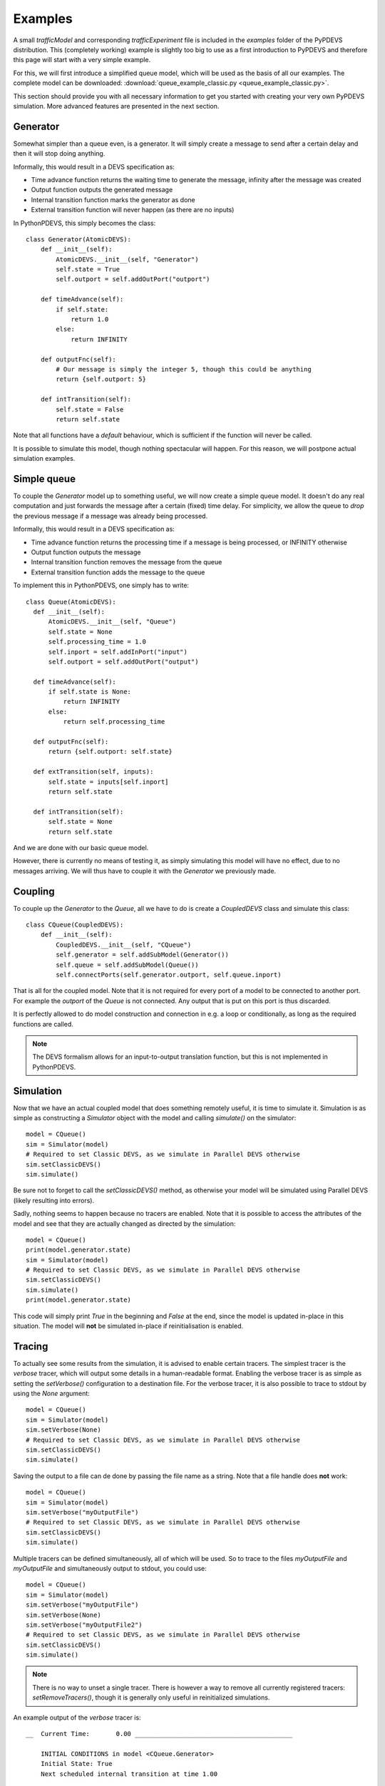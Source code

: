 ..
    Copyright 2014 Modelling, Simulation and Design Lab (MSDL) at 
    McGill University and the University of Antwerp (http://msdl.cs.mcgill.ca/)

    Licensed under the Apache License, Version 2.0 (the "License");
    you may not use this file except in compliance with the License.
    You may obtain a copy of the License at

    http://www.apache.org/licenses/LICENSE-2.0

    Unless required by applicable law or agreed to in writing, software
    distributed under the License is distributed on an "AS IS" BASIS,
    WITHOUT WARRANTIES OR CONDITIONS OF ANY KIND, either express or implied.
    See the License for the specific language governing permissions and
    limitations under the License.

Examples
========

A small *trafficModel* and corresponding *trafficExperiment* file is included in the *examples* folder of the PyPDEVS distribution. This (completely working) example is slightly too big to use as a first introduction to PyPDEVS and therefore this page will start with a very simple example.

For this, we will first introduce a simplified queue model, which will be used as the basis of all our examples. The complete model can be downloaded: :download:`queue_example_classic.py <queue_example_classic.py>`.

This section should provide you with all necessary information to get you started with creating your very own PyPDEVS simulation. More advanced features are presented in the next section.

Generator
---------

Somewhat simpler than a queue even, is a generator. It will simply create a message to send after a certain delay and then it will stop doing anything.

Informally, this would result in a DEVS specification as:

* Time advance function returns the waiting time to generate the message, infinity after the message was created
* Output function outputs the generated message
* Internal transition function marks the generator as done
* External transition function will never happen (as there are no inputs)

In PythonPDEVS, this simply becomes the class::

    class Generator(AtomicDEVS):
        def __init__(self):
            AtomicDEVS.__init__(self, "Generator")
            self.state = True
            self.outport = self.addOutPort("outport")

        def timeAdvance(self):
            if self.state:
                return 1.0
            else:
                return INFINITY

        def outputFnc(self):
            # Our message is simply the integer 5, though this could be anything
            return {self.outport: 5}

        def intTransition(self):
            self.state = False
            return self.state

Note that all functions have a *default* behaviour, which is sufficient if the function will never be called.

It is possible to simulate this model, though nothing spectacular will happen. For this reason, we will postpone actual simulation examples.

Simple queue
------------

To couple the *Generator* model up to something useful, we will now create a simple queue model. It doesn't do any real computation and just forwards the message after a certain (fixed) time delay. For simplicity, we allow the queue to *drop* the previous message if a message was already being processed.

Informally, this would result in a DEVS specification as:

* Time advance function returns the processing time if a message is being processed, or INFINITY otherwise
* Output function outputs the message
* Internal transition function removes the message from the queue
* External transition function adds the message to the queue

To implement this in PythonPDEVS, one simply has to write::

  class Queue(AtomicDEVS):
    def __init__(self):
        AtomicDEVS.__init__(self, "Queue")
        self.state = None
        self.processing_time = 1.0
        self.inport = self.addInPort("input")
        self.outport = self.addOutPort("output")

    def timeAdvance(self):
        if self.state is None:
            return INFINITY
        else:
            return self.processing_time

    def outputFnc(self):
        return {self.outport: self.state}

    def extTransition(self, inputs):
        self.state = inputs[self.inport]
        return self.state

    def intTransition(self):
        self.state = None
        return self.state
    
And we are done with our basic queue model. 

However, there is currently no means of testing it, as simply simulating this model will have no effect, due to no messages arriving. We will thus have to couple it with the *Generator* we previously made.

Coupling
--------

To couple up the *Generator* to the *Queue*, all we have to do is create a *CoupledDEVS* class and simulate this class::

    class CQueue(CoupledDEVS):
        def __init__(self):
            CoupledDEVS.__init__(self, "CQueue")
            self.generator = self.addSubModel(Generator())
            self.queue = self.addSubModel(Queue())
            self.connectPorts(self.generator.outport, self.queue.inport)

That is all for the coupled model. Note that it is not required for every port of a model to be connected to another port. For example the *outport* of the *Queue* is not connected. Any output that is put on this port is thus discarded.

It is perfectly allowed to do model construction and connection in e.g. a loop or conditionally, as long as the required functions are called.

.. note:: The DEVS formalism allows for an input-to-output translation function, but this is not implemented in PythonPDEVS.

Simulation
----------

Now that we have an actual coupled model that does something remotely useful, it is time to simulate it. Simulation is as simple as constructing a *Simulator* object with the model and calling *simulate()* on the simulator::

    model = CQueue()
    sim = Simulator(model)
    # Required to set Classic DEVS, as we simulate in Parallel DEVS otherwise
    sim.setClassicDEVS()
    sim.simulate()

Be sure not to forget to call the *setClassicDEVS()* method, as otherwise your model will be simulated using Parallel DEVS (likely resulting into errors).

Sadly, nothing seems to happen because no tracers are enabled. Note that it is possible to access the attributes of the model and see that they are actually changed as directed by the simulation::
    
    model = CQueue()
    print(model.generator.state)
    sim = Simulator(model)
    # Required to set Classic DEVS, as we simulate in Parallel DEVS otherwise
    sim.setClassicDEVS()
    sim.simulate()
    print(model.generator.state)

This code will simply print *True* in the beginning and *False* at the end, since the model is updated in-place in this situation. The model will **not** be simulated in-place if reinitialisation is enabled.

Tracing
-------

To actually see some results from the simulation, it is advised to enable certain tracers. The simplest tracer is the *verbose* tracer, which will output some details in a human-readable format. Enabling the verbose tracer is as simple as setting the *setVerbose()* configuration to a destination file. For the verbose tracer, it is also possible to trace to stdout by using the *None* argument::

    model = CQueue()
    sim = Simulator(model)
    sim.setVerbose(None)
    # Required to set Classic DEVS, as we simulate in Parallel DEVS otherwise
    sim.setClassicDEVS()
    sim.simulate()

Saving the output to a file can de done by passing the file name as a string. Note that a file handle does **not** work::

    model = CQueue()
    sim = Simulator(model)
    sim.setVerbose("myOutputFile")
    # Required to set Classic DEVS, as we simulate in Parallel DEVS otherwise
    sim.setClassicDEVS()
    sim.simulate()

Multiple tracers can be defined simultaneously, all of which will be used. So to trace to the files *myOutputFile* and *myOutputFile* and simultaneously output to stdout, you could use::

    model = CQueue()
    sim = Simulator(model)
    sim.setVerbose("myOutputFile")
    sim.setVerbose(None)
    sim.setVerbose("myOutputFile2")
    # Required to set Classic DEVS, as we simulate in Parallel DEVS otherwise
    sim.setClassicDEVS()
    sim.simulate()

.. note:: There is no way to unset a single tracer. There is however a way to remove all currently registered tracers: *setRemoveTracers()*, though it is generally only useful in reinitialized simulations.

An example output of the *verbose* tracer is::

    __  Current Time:       0.00 __________________________________________

        INITIAL CONDITIONS in model <CQueue.Generator>
        Initial State: True
        Next scheduled internal transition at time 1.00

        INITIAL CONDITIONS in model <CQueue.Queue>
        Initial State: None
        Next scheduled internal transition at time inf

    __  Current Time:       1.00 __________________________________________

        EXTERNAL TRANSITION in model <CQueue.Queue>
        Input Port Configuration:
            port <input>:
                5
        New State: 5
        Next scheduled internal transition at time 2.00

        INTERNAL TRANSITION in model <CQueue.Generator>
        New State: False
        Output Port Configuration:
            port <outport>:
                5
        Next scheduled internal transition at time inf

    __  Current Time:       2.00 __________________________________________

        INTERNAL TRANSITION in model <CQueue.Queue>
        New State: None
        Output Port Configuration:
            port <output>:
                5
        Next scheduled internal transition at time inf

.. note:: Several other tracers are available, such as *VCD*, *XML* and *Cell*. Their usage is very similar and is only useful in several situations. Only the *Cell* tracer requires further explanation and is mentioned in the *Advanced examples* section.

Termination
-----------

Our previous example stopped simulation automatically, since both models returned a time advance equal to infinity.

In several cases, it is desired to stop simulation after a certain period. The simplest example of this is when the *Generator* would keep generating messages after a certain delay. Without a termination condition, the simulation will keep going forever.

Adding a termination time is as simple as setting one additional configuration option::
    
    sim.setTerminationTime(5.0)

This will make the simulation stop as soon as simulation time 5.0 is reached. 

A termination time is sufficient in most situations, though it is possible to use a more advanced approach: using a termination function. Using the option::

    sim.setTerminationCondition(termFunc)

With this additional option, the function *termFunc* will be evaluated at every timestep. If the function returns *True*, simulation will stop. The function will receive 2 parameters from the simulator: the model being simulated and the current simulation time.

Should our generator save the number of messages it has generated, an example of such a termination function could be::

    def termFunc(clock, model):
        if model.generator.generated > 5:
            # The generator has generated more than 5 events
            # So stop
            return True
        elif clock[0] > 10:
            # Or if the clock has progressed past simulation time 10
            return True
        else:
            # Otherwise, we simply continue
            return False

The *clock* parameter in the termination condition will be a **tuple** instead of a simple floating point number. The first field of the tuple is the current simulation time (and can be used as such). The second field is a so-called *age* field, containing the number of times the same simulation time has occured. This is passed on in the termination condition as it is required in some cases for distributed simulation.

.. note:: Using a termination function is a lot slower than simply using a termination time. This option should therefore be avoided if at all possible.

.. warning:: It is **only** allowed to read from the model in the termination function. Performing write actions to the model has unpredictable consequences!

.. warning:: Running a termination function in a distributed simulation is slightly different, so please refer to the advanced section for this!

Simulation time
---------------

Accessing the global simulation time is a frequent operation, though it is not supported by DEVS out-of-the-box. Of course, the simulator internally keeps such a clock, though this is not meant to be accessed by the user directly as it is an implementation detail of PyPDEVS (and it might even change between releases!).

If you require access to the simulation time, e.g. to put a timestamp on a message, this can be done by writing some additional code in the model that requires this time as follows::

    class MyModelState():
        def __init__(self):
            self.actual_state = ...
            self.current_time = 0.0
        
    class MyModel(AtomicDEVS):
        def __init__(self, ...):
            AtomicDEVS.__init__(self, "ExampleModel")
            self.state = MyModelState()
            ...

        def extTransition(self, inputs):
            self.state.current_time += self.elapsed
            ...
            return self.state

        def intTransition(self):
            self.state.current_time += self.timeAdvance()
            ...
            return self.state

In the *extTransition* method, we use the *elapsed* attribute to determine the time between the last transition and the current transition. However, in the *intTransition* we are **not** allowed to access it.
A more detailed explanation can be found at :ref:`elapsed_time`.

You are allowed to call the *timeAdvance* method again, as this is the time that was waited before calling the internal transition function (as defined in the DEVS formalism).
This requires, however, that your timeAdvance is deterministic (as it should be).
Deterministic timeAdvance functions are not trivial if you use random numbers, for which you should read up on :ref:`random_numbers` in PythonPDEVS.
